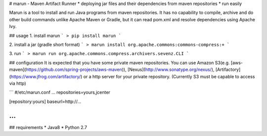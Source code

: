 # marun - Maven Artifact Runner
* deploying jar files and their dependencies from maven repositories
* run easily

Marun is a tool to install and run Java programs from maven repositories.
It has no capability to compile, archive and do other build commands unlike Apache Maven or Gradle, but it can read pom.xml and resolve dependencies using Apache Ivy.

## usage
1. install marun
```
> pip install marun
```

2. install a jar (gradle short format)
```
> marun install org.apache.commons:commons-compress:+
```

3. run
```
> marun run org.apache.commons.compress.archivers.sevenz.CLI
```

## configuration
It is expected that you have some private maven repositories.
You can use Amazon S3(e.g. [aws-maven](https://github.com/spring-projects/aws-maven)), [Nexus](http://www.sonatype.org/nexus/), [Artifactory](https://www.jfrog.com/artifactory/) or a http server for your private repository.
(Currently S3 must be capable to access via http)

```
#/etc/marun.conf
...
repositories=yours,jcenter

[repository:yours]
baseurl=http://...

...
```

## requirements
* Java8
* Python 2.7




